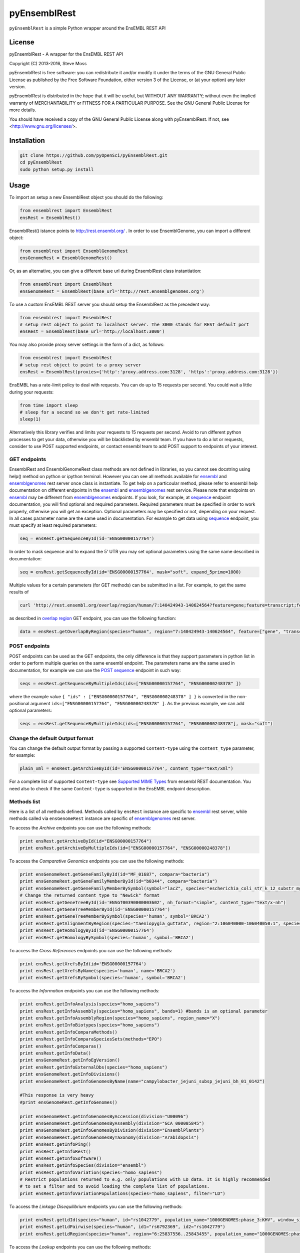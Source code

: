 =============
pyEnsemblRest
=============

``pyEnsemblRest`` is a simple Python wrapper around the EnsEMBL REST API

.. image:: https://travis-ci.org/pyOpenSci/pyEnsemblRest.svg?branch=master
    :target: https://travis-ci.org/pyOpenSci/pyEnsemblRest
    :alt: Build Status

.. image:: https://coveralls.io/repos/github/pyOpenSci/pyEnsemblRest/badge.svg?branch=master
    :target: https://coveralls.io/github/pyOpenSci/pyEnsemblRest?branch=master
    :alt: Code Coverage

.. image:: https://img.shields.io/scrutinizer/g/pyOpenSci/pyEnsemblRest.svg?maxAge=2592000
    :target: https://img.shields.io/scrutinizer/g/pyOpenSci/pyEnsemblRest.svg?maxAge=2592000
    :alt: Code Quality

.. image:: https://img.shields.io/gitter/room/pyOpenSci/pyEnsemblRest.js.svg?maxAge=2592000
    :target: https://gitter.im/pyOpenSci/pyEnsemblRest
    :alt: Gitter Chat

.. image:: https://img.shields.io/pypi/v/pyensemblrest.svg?maxAge=2592000
    :target: https://pypi.python.org/pypi/pyensemblrest
    :alt: PyPi Package

.. image:: https://img.shields.io/github/downloads/pyOpenSci/pyEnsemblRest/total.svg?maxAge=2592000
    :target: https://github.com/pyOpenSci/pyEnsemblRest
    :alt: GitHub Downloads

.. image:: https://img.shields.io/pypi/dd/pyensemblrest.svg?maxAge=2592000
    :target: https://img.shields.io/pypi/dd/pyensemblrest.svg?maxAge=2592000
    :alt: PyPi Downloads
    
License
=======

pyEnsemblRest - A wrapper for the EnsEMBL REST API

Copyright (C) 2013-2016, Steve Moss

pyEnsemblRest is free software: you can redistribute it and/or modify
it under the terms of the GNU General Public License as published by
the Free Software Foundation, either version 3 of the License, or
(at your option) any later version.

pyEnsemblRest is distributed in the hope that it will be useful,
but WITHOUT ANY WARRANTY; without even the implied warranty of
MERCHANTABILITY or FITNESS FOR A PARTICULAR PURPOSE.  See the
GNU General Public License for more details.

You should have received a copy of the GNU General Public License
along with pyEnsemblRest.  If not, see <http://www.gnu.org/licenses/>.


Installation
============
.. code:: bash

  git clone https://github.com/pyOpenSci/pyEnsemblRest.git
  cd pyEnsemblRest
  sudo python setup.py install

Usage
=====

To import an setup a new EnsemblRest object you should do the following:

.. code:: python

  from ensemblrest import EnsemblRest
  ensRest = EnsemblRest()

EnsemblRest() istance points to http://rest.ensembl.org/ . In order to use EnsemblGenome, you can import a different object:

.. code:: python

  from ensemblrest import EnsemblGenomeRest
  ensGenomeRest = EnsemblGenomeRest()

Or, as an alternative, you can give a different base url during EnsemblRest class instantiation:

.. code:: python

  from ensemblrest import EnsemblRest
  ensGenomeRest = EnsemblRest(base_url='http://rest.ensemblgenomes.org')

To use a custom EnsEMBL REST server you should setup the EnsemblRest as the precedent way:

.. code:: python

  from ensemblrest import EnsemblRest
  # setup rest object to point to localhost server. The 3000 stands for REST default port
  ensRest = EnsemblRest(base_url='http://localhost:3000')

You may also provide proxy server settings in the form of a dict, as follows:

.. code:: python

  from ensemblrest import EnsemblRest
  # setup rest object to point to a proxy server
  ensRest = EnsemblRest(proxies={'http':'proxy.address.com:3128', 'https':'proxy.address.com:3128'})

EnsEMBL has a rate-limit policy to deal with requests. You can do up to 15 requests per second. You could wait a little during your requests:

.. code:: python

  from time import sleep
  # sleep for a second so we don't get rate-limited
  sleep(1)

Alternatively this library verifies and limits your requests to 15 requests per second. Avoid to run different python processes to get your data, otherwise you will be blacklisted by ensembl team. If you have to do a lot or requests, consider to use POST supported endpoints, or contact ensembl team to add POST support to endpoints of your interest.

GET endpoints
-------------

EnsemblRest and EnsemblGenomeRest class methods are not defined in libraries, so you cannot see docstring using help() method on python or ipython terminal. However you can see all methods available for ensembl_ and ensemblgenomes_ rest server once class is instantiate. To get help on a particoular method, please refer to ensembl help documentation on different endpoints in the ensembl_ and ensemblgenomes_ rest service. Please note that endpoints on ensembl_ may be different from ensemblgenomes_ endpoints.
If you look, for example, at sequence_ endpoint documentation, you will find optional and required parameters. Required parameters must be specified in order to work properly, otherwise you will get an exception. Optional parameters may be specified or not, depending on your request. In all cases parameter name are the same used in documentation. For example to get data using sequence_ endpoint, you must specify at least required parameters:

.. code:: python

  seq = ensRest.getSequenceById(id='ENSG00000157764')

In order to mask sequence and to expand the 5' UTR you may set optional parameters using the same name described in documentation:

.. code:: python

  seq = ensRest.getSequenceById(id='ENSG00000157764', mask="soft", expand_5prime=1000)

Multiple values for a certain parameters (for GET methods) can be submitted in a list. For example, to get the same results of

.. code:: bash

  curl 'http://rest.ensembl.org/overlap/region/human/7:140424943-140624564?feature=gene;feature=transcript;feature=cds;feature=exon' -H 'Content-type:application/json'

as described in `overlap region`_ GET endpoint, you can use the following function:

.. code:: python

  data = ensRest.getOverlapByRegion(species="human", region="7:140424943-140624564", feature=["gene", "transcript", "cds", "exon"])

.. _overlap region: http://rest.ensembl.org/documentation/info/overlap_region

POST endpoints
--------------

POST endpoints can be used as the GET endpoints, the only difference is that they support parameters in python list in order to perform multiple queries on the same ensembl endpoint. The parameters name are the same used in documentation, for example we can use the `POST sequence`_ endpoint in such way:

.. code:: python

  seqs = ensRest.getSequenceByMultipleIds(ids=["ENSG00000157764", "ENSG00000248378" ])

where the example value ``{ "ids" : ["ENSG00000157764", "ENSG00000248378" ] }`` is converted in the non-positional argument ``ids=["ENSG00000157764", "ENSG00000248378" ]``. As the previous example, we can add optional parameters:

.. code:: python

  seqs = ensRest.getSequenceByMultipleIds(ids=["ENSG00000157764", "ENSG00000248378"], mask="soft")

Change the default Output format
--------------------------------

You can change the default output format by passing a supported ``Content-type`` using
the ``content_type`` parameter, for example:

.. code:: python

  plain_xml = ensRest.getArchiveById(id='ENSG00000157764', content_type="text/xml")

For a complete list of supported ``Content-type`` see `Supported MIME Types`_ from
ensembl REST documentation. You need also to check if the same ``Content-type``
is supported in the EnsEMBL endpoint description.

.. _Supported MIME Types: https://github.com/Ensembl/ensembl-rest/wiki/Output-formats#supported-mime-types

Methods list
------------

Here is a list of all methods defined. Methods called by ``ensRest`` instance are specific to ensembl_ rest server, while methods called via ``ensGenomeRest`` instance are specific of ensemblgenomes_ rest server.

To access the *Archive* endpoints you can use the following methods:

.. code:: python

  print ensRest.getArchiveById(id="ENSG00000157764")
  print ensRest.getArchiveByMultipleIds(id=["ENSG00000157764", "ENSG00000248378"])

To access the *Comparative Genomics* endpoints you can use the following methods:

.. code:: python

  print ensGenomeRest.getGeneFamilyById(id="MF_01687", compara="bacteria")
  print ensGenomeRest.getGeneFamilyMemberById(id="b0344", compara="bacteria")
  print ensGenomeRest.getGeneFamilyMemberBySymbol(symbol="lacZ", species="escherichia_coli_str_k_12_substr_mg1655", compara="bacteria")
  # Change the returned content type to "Newick" format
  print ensRest.getGeneTreeById(id='ENSGT00390000003602', nh_format="simple", content_type="text/x-nh")
  print ensRest.getGeneTreeMemberById(id='ENSG00000157764')
  print ensRest.getGeneTreeMemberBySymbol(species='human', symbol='BRCA2')
  print ensRest.getAlignmentByRegion(species="taeniopygia_guttata", region="2:106040000-106040050:1", species_set_group="sauropsids")
  print ensRest.getHomologyById(id='ENSG00000157764')
  print ensRest.getHomologyBySymbol(species='human', symbol='BRCA2')

To access the *Cross References* endpoints you can use the following methods:

.. code:: python

  print ensRest.getXrefsById(id='ENSG00000157764')
  print ensRest.getXrefsByName(species='human', name='BRCA2')
  print ensRest.getXrefsBySymbol(species='human', symbol='BRCA2')

To access the *Information* endpoints you can use the following methods:

.. code:: python

  print ensRest.getInfoAnalysis(species="homo_sapiens")
  print ensRest.getInfoAssembly(species="homo_sapiens", bands=1) #bands is an optional parameter
  print ensRest.getInfoAssemblyRegion(species="homo_sapiens", region_name="X")
  print ensRest.getInfoBiotypes(species="homo_sapiens")
  print ensRest.getInfoComparaMethods()
  print ensRest.getInfoComparaSpeciesSets(methods="EPO")
  print ensRest.getInfoComparas()
  print ensRest.getInfoData()
  print ensGenomeRest.getInfoEgVersion()
  print ensRest.getInfoExternalDbs(species="homo_sapiens")
  print ensGenomeRest.getInfoDivisions()
  print ensGenomeRest.getInfoGenomesByName(name="campylobacter_jejuni_subsp_jejuni_bh_01_0142")

  #This response is very heavy
  #print ensGenomeRest.getInfoGenomes()

  print ensGenomeRest.getInfoGenomesByAccession(division="U00096")
  print ensGenomeRest.getInfoGenomesByAssembly(division="GCA_000005845")
  print ensGenomeRest.getInfoGenomesByDivision(division="EnsemblPlants")
  print ensGenomeRest.getInfoGenomesByTaxonomy(division="Arabidopsis")
  print ensRest.getInfoPing()
  print ensRest.getInfoRest()
  print ensRest.getInfoSoftware()
  print ensRest.getInfoSpecies(division="ensembl")
  print ensRest.getInfoVariation(species="homo_sapiens")
  # Restrict populations returned to e.g. only populations with LD data. It is highly recommended
  # to set a filter and to avoid loading the complete list of populations.
  print ensRest.getInfoVariationPopulations(species="homo_sapiens", filter="LD")

To access the *Linkage Disequilibrium* endpoints you can use the following methods:

.. code:: python

  print ensRest.getLdId(species="human", id="rs1042779", population_name="1000GENOMES:phase_3:KHV", window_size=500, d_prime=1.0)
  print ensRest.getLdPairwise(species="human", id1="rs6792369", id2="rs1042779")
  print ensRest.getLdRegion(species="human", region="6:25837556..25843455", population_name="1000GENOMES:phase_3:KHV")

To access the *Lookup* endpoints you can use the following methods:

.. code:: python

  print ensRest.getLookupById(id='ENSG00000157764')
  print ensRest.getLookupByMultipleIds(ids=["ENSG00000157764", "ENSG00000248378" ])
  print ensRest.getLookupBySymbol(species="homo_sapiens", symbol="BRCA2", expand=1)
  print ensRest.getLookupByMultipleSymbols(species="homo_sapiens", symbols=["BRCA2", "BRAF"])

To access the *Mapping* endpoints you can use the following methods:

.. code:: python

  print ensRest.getMapCdnaToRegion(id='ENST00000288602', region='100..300')
  print ensRest.getMapCdsToRegion(id='ENST00000288602', region='1..1000')
  print ensRest.getMapAssemblyOneToTwo(species='human', asm_one='NCBI36', region='X:1000000..1000100:1', asm_two='GRCh37')
  print ensRest.getMapTranslationToRegion(id='ENSP00000288602', region='100..300')

To access the *Ontologies and Taxonomy* endpoints you can use the following methods:

.. code:: python

  print ensRest.getAncestorsById(id='GO:0005667')
  print ensRest.getAncestorsChartById(id='GO:0005667')
  print ensRest.getDescendantsById(id='GO:0005667')
  print ensRest.getOntologyById(id='GO:0005667')
  print ensRest.getOntologyByName(name='transcription factor complex')
  print ensRest.getTaxonomyClassificationById(id='9606')
  print ensRest.getTaxonomyById(id='9606')
  print ensRest.getTaxonomyByName(name="Homo%25")

To access the *Overlap* endpoints you can use the following methods:

.. code:: python

  print ensRest.getOverlapById(id="ENSG00000157764", feature="gene")
  print ensRest.getOverlapByRegion(species="human", region="7:140424943-140624564", feature="gene")
  print ensRest.getOverlapByTranslation(id="ENSP00000288602")

To access the *Regulation* endpoints you can use the following method:

.. code:: python

  print ensRest.getRegulatoryFeatureById(species="homo_sapiens", id="ENSR00001348195")

To access the *Sequences* endpoints you can use the following methods:

.. code:: python

  print ensRest.getSequenceById(id='ENSG00000157764')
  print ensRest.getSequenceByMultipleIds(ids=["ENSG00000157764", "ENSG00000248378" ])
  print ensRest.getSequenceByRegion(species='human', region='X:1000000..1000100')
  print ensRest.getSequenceByMultipleRegions(species="homo_sapiens", regions=["X:1000000..1000100:1", "ABBA01004489.1:1..100"])

To access the *Transcript Haplotypes* endpoints you can use the following methods:

.. code:: python

  print ensRest.getTranscripsHaplotypes(species="homo_sapiens", id="ENST00000288602")

To access the *VEP* endpoints you can use the following methods:

.. code:: python

  print ensRest.getVariantConsequencesByHGVSnotation(species="human", hgvs_notation="AGT:c.803T>C")
  print ensRest.getVariantConsequencesById(species='human', id='COSM476')
  print ensRest.getVariantConsequencesByMultipleIds(species="human", ids=[ "rs116035550", "COSM476" ])
  print ensRest.getVariantConsequencesByRegion(species='human', region='9:22125503-22125502:1', allele='C')
  print ensRest.getVariantConsequencesByMultipleRegions(species="human", variants=["21 26960070 rs116645811 G A . . .", "21 26965148 rs1135638 G A . . ." ] )

To access the *Variation* endpoints you can use the following methods:

.. code:: python

  print ensRest.getVariationById(id="rs56116432", species="homo_sapiens")
  print ensRest.getVariationByMultipleIds(ids=["rs56116432", "COSM476" ], species="homo_sapiens")

To access the *Variation GA4GH* endpoints you can use the following methods:

.. code:: python

  print ensRest.searchGA4GHCallSet(variantSetId=1, pageSize=2)
  print ensRest.getGA4GHCallSetById(id="1:NA19777")
  print ensRest.searchGA4GHDataset(pageSize=3)
  print ensRest.getGA4GHDatasetById(id="6e340c4d1e333c7a676b1710d2e3953c")
  print ensRest.getGA4GHVariantsById(id="1:rs1333049")
  print ensRest.searchGA4GHVariants(variantSetId=1, referenceName=22, start=17190024, end=17671934, pageToken="", pageSize=1)
  print ensRest.searchGA4GHVariantsets(datasetId="6e340c4d1e333c7a676b1710d2e3953c", pageToken="", pageSize=2)
  print ensRest.getGA4GHVariantsetsById(id=1)
  print ensRest.searchGA4GHReferences(referenceSetId="GRCh38", pageSize=10)
  print ensRest.getGA4GHReferencesById(id="9489ae7581e14efcad134f02afafe26c")
  print ensRest.searchGA4GHReferenceSets()
  print ensRest.getGA4GHReferenceSetsById(id="GRCh38")


.. _ensembl: http://rest.ensembl.org/
.. _ensemblgenomes: http://rest.ensemblgenomes.org/
.. _sequence: http://rest.ensembl.org/documentation/info/sequence_id
.. _POST sequence: http://rest.ensembl.org/documentation/info/sequence_id_post
